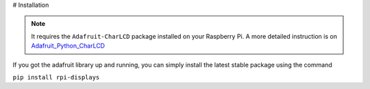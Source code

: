 # Installation

.. note::

    It requires the ``Adafruit-CharLCD`` package installed on your Raspberry Pi. A more detailed instruction is on `Adafruit_Python_CharLCD <https://github.com/adafruit/Adafruit_Python_CharLCD>`_

If you got the adafruit library up and running, you can simply install the latest stable package using the command

``pip install rpi-displays``
